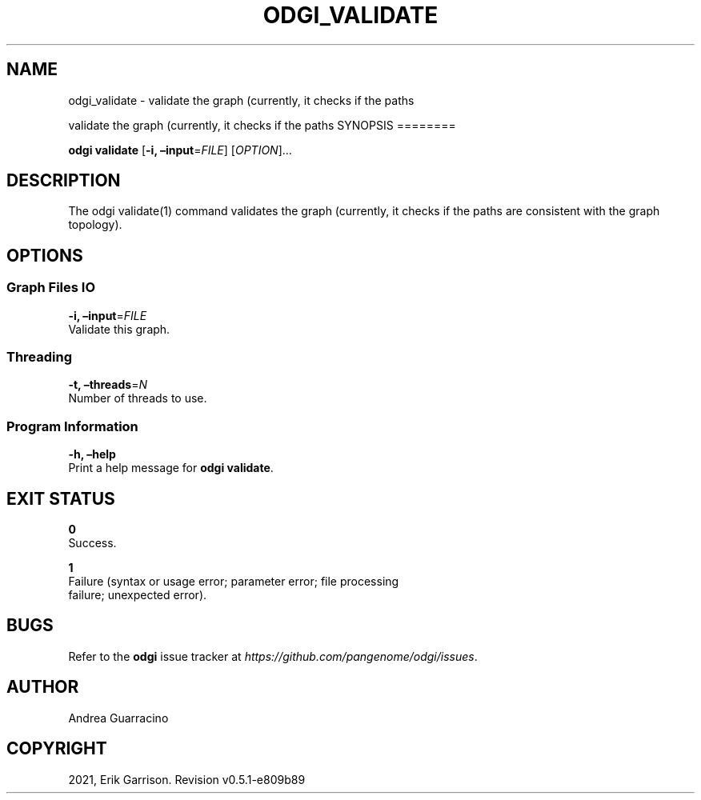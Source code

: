 .\" Man page generated from reStructuredText.
.
.TH "ODGI_VALIDATE" "1" "May 12, 2021" "v0.5.1" "odgi"
.SH NAME
odgi_validate \- validate the graph (currently, it checks if the paths
.
.nr rst2man-indent-level 0
.
.de1 rstReportMargin
\\$1 \\n[an-margin]
level \\n[rst2man-indent-level]
level margin: \\n[rst2man-indent\\n[rst2man-indent-level]]
-
\\n[rst2man-indent0]
\\n[rst2man-indent1]
\\n[rst2man-indent2]
..
.de1 INDENT
.\" .rstReportMargin pre:
. RS \\$1
. nr rst2man-indent\\n[rst2man-indent-level] \\n[an-margin]
. nr rst2man-indent-level +1
.\" .rstReportMargin post:
..
.de UNINDENT
. RE
.\" indent \\n[an-margin]
.\" old: \\n[rst2man-indent\\n[rst2man-indent-level]]
.nr rst2man-indent-level -1
.\" new: \\n[rst2man-indent\\n[rst2man-indent-level]]
.in \\n[rst2man-indent\\n[rst2man-indent-level]]u
..
.sp
validate the graph (currently, it checks if the paths
SYNOPSIS
========
.sp
\fBodgi validate\fP [\fB\-i, –input\fP=\fIFILE\fP] [\fIOPTION\fP]…
.SH DESCRIPTION
.sp
The odgi validate(1) command validates the graph (currently, it checks
if the paths are consistent with the graph topology).
.SH OPTIONS
.SS Graph Files IO
.nf
\fB\-i, –input\fP=\fIFILE\fP
Validate this graph.
.fi
.sp
.SS Threading
.nf
\fB\-t, –threads\fP=\fIN\fP
Number of threads to use.
.fi
.sp
.SS Program Information
.nf
\fB\-h, –help\fP
Print a help message for \fBodgi validate\fP\&.
.fi
.sp
.SH EXIT STATUS
.nf
\fB0\fP
Success.
.fi
.sp
.nf
\fB1\fP
Failure (syntax or usage error; parameter error; file processing
failure; unexpected error).
.fi
.sp
.SH BUGS
.sp
Refer to the \fBodgi\fP issue tracker at
\fI\%https://github.com/pangenome/odgi/issues\fP\&.
.SH AUTHOR
Andrea Guarracino
.SH COPYRIGHT
2021, Erik Garrison. Revision v0.5.1-e809b89
.\" Generated by docutils manpage writer.
.
